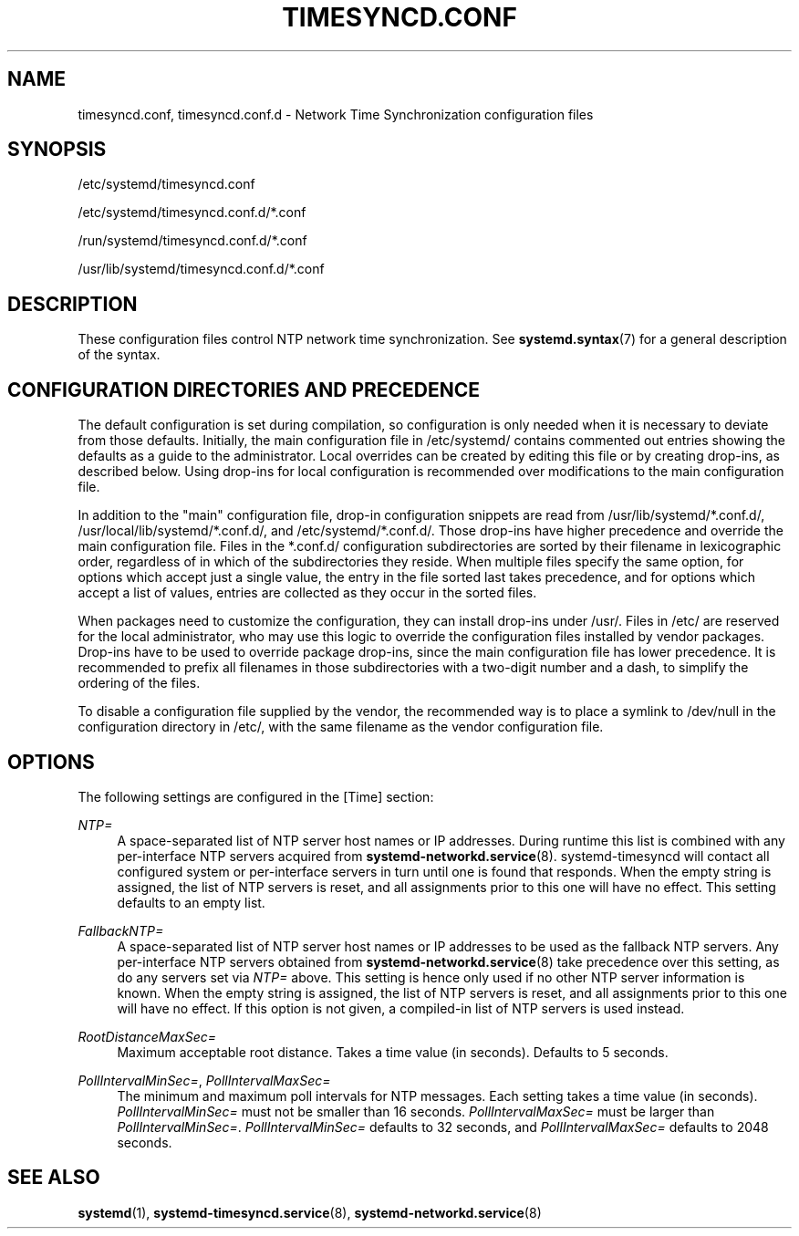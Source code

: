 '\" t
.TH "TIMESYNCD\&.CONF" "5" "" "systemd 247" "timesyncd.conf"
.\" -----------------------------------------------------------------
.\" * Define some portability stuff
.\" -----------------------------------------------------------------
.\" ~~~~~~~~~~~~~~~~~~~~~~~~~~~~~~~~~~~~~~~~~~~~~~~~~~~~~~~~~~~~~~~~~
.\" http://bugs.debian.org/507673
.\" http://lists.gnu.org/archive/html/groff/2009-02/msg00013.html
.\" ~~~~~~~~~~~~~~~~~~~~~~~~~~~~~~~~~~~~~~~~~~~~~~~~~~~~~~~~~~~~~~~~~
.ie \n(.g .ds Aq \(aq
.el       .ds Aq '
.\" -----------------------------------------------------------------
.\" * set default formatting
.\" -----------------------------------------------------------------
.\" disable hyphenation
.nh
.\" disable justification (adjust text to left margin only)
.ad l
.\" -----------------------------------------------------------------
.\" * MAIN CONTENT STARTS HERE *
.\" -----------------------------------------------------------------
.SH "NAME"
timesyncd.conf, timesyncd.conf.d \- Network Time Synchronization configuration files
.SH "SYNOPSIS"
.PP
/etc/systemd/timesyncd\&.conf
.PP
/etc/systemd/timesyncd\&.conf\&.d/*\&.conf
.PP
/run/systemd/timesyncd\&.conf\&.d/*\&.conf
.PP
/usr/lib/systemd/timesyncd\&.conf\&.d/*\&.conf
.SH "DESCRIPTION"
.PP
These configuration files control NTP network time synchronization\&. See
\fBsystemd.syntax\fR(7)
for a general description of the syntax\&.
.SH "CONFIGURATION DIRECTORIES AND PRECEDENCE"
.PP
The default configuration is set during compilation, so configuration is only needed when it is necessary to deviate from those defaults\&. Initially, the main configuration file in
/etc/systemd/
contains commented out entries showing the defaults as a guide to the administrator\&. Local overrides can be created by editing this file or by creating drop\-ins, as described below\&. Using drop\-ins for local configuration is recommended over modifications to the main configuration file\&.
.PP
In addition to the "main" configuration file, drop\-in configuration snippets are read from
/usr/lib/systemd/*\&.conf\&.d/,
/usr/local/lib/systemd/*\&.conf\&.d/, and
/etc/systemd/*\&.conf\&.d/\&. Those drop\-ins have higher precedence and override the main configuration file\&. Files in the
*\&.conf\&.d/
configuration subdirectories are sorted by their filename in lexicographic order, regardless of in which of the subdirectories they reside\&. When multiple files specify the same option, for options which accept just a single value, the entry in the file sorted last takes precedence, and for options which accept a list of values, entries are collected as they occur in the sorted files\&.
.PP
When packages need to customize the configuration, they can install drop\-ins under
/usr/\&. Files in
/etc/
are reserved for the local administrator, who may use this logic to override the configuration files installed by vendor packages\&. Drop\-ins have to be used to override package drop\-ins, since the main configuration file has lower precedence\&. It is recommended to prefix all filenames in those subdirectories with a two\-digit number and a dash, to simplify the ordering of the files\&.
.PP
To disable a configuration file supplied by the vendor, the recommended way is to place a symlink to
/dev/null
in the configuration directory in
/etc/, with the same filename as the vendor configuration file\&.
.SH "OPTIONS"
.PP
The following settings are configured in the [Time] section:
.PP
\fINTP=\fR
.RS 4
A space\-separated list of NTP server host names or IP addresses\&. During runtime this list is combined with any per\-interface NTP servers acquired from
\fBsystemd-networkd.service\fR(8)\&. systemd\-timesyncd will contact all configured system or per\-interface servers in turn until one is found that responds\&. When the empty string is assigned, the list of NTP servers is reset, and all assignments prior to this one will have no effect\&. This setting defaults to an empty list\&.
.RE
.PP
\fIFallbackNTP=\fR
.RS 4
A space\-separated list of NTP server host names or IP addresses to be used as the fallback NTP servers\&. Any per\-interface NTP servers obtained from
\fBsystemd-networkd.service\fR(8)
take precedence over this setting, as do any servers set via
\fINTP=\fR
above\&. This setting is hence only used if no other NTP server information is known\&. When the empty string is assigned, the list of NTP servers is reset, and all assignments prior to this one will have no effect\&. If this option is not given, a compiled\-in list of NTP servers is used instead\&.
.RE
.PP
\fIRootDistanceMaxSec=\fR
.RS 4
Maximum acceptable root distance\&. Takes a time value (in seconds)\&. Defaults to 5 seconds\&.
.RE
.PP
\fIPollIntervalMinSec=\fR, \fIPollIntervalMaxSec=\fR
.RS 4
The minimum and maximum poll intervals for NTP messages\&. Each setting takes a time value (in seconds)\&.
\fIPollIntervalMinSec=\fR
must not be smaller than 16 seconds\&.
\fIPollIntervalMaxSec=\fR
must be larger than
\fIPollIntervalMinSec=\fR\&.
\fIPollIntervalMinSec=\fR
defaults to 32 seconds, and
\fIPollIntervalMaxSec=\fR
defaults to 2048 seconds\&.
.RE
.SH "SEE ALSO"
.PP
\fBsystemd\fR(1),
\fBsystemd-timesyncd.service\fR(8),
\fBsystemd-networkd.service\fR(8)

